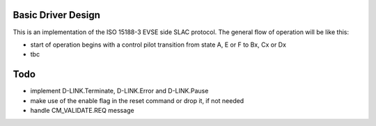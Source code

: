 ===================
Basic Driver Design
===================

This is an implementation of the ISO 15188-3 EVSE side SLAC protocol.
The general flow of operation will be like this:

- start of operation begins with a control pilot transition from state
  A, E or F to Bx, Cx or Dx
- tbc


====
Todo
====

- implement D-LINK.Terminate, D-LINK.Error and D-LINK.Pause
- make use of the enable flag in the reset command or drop it, if not needed
- handle CM_VALIDATE.REQ message
